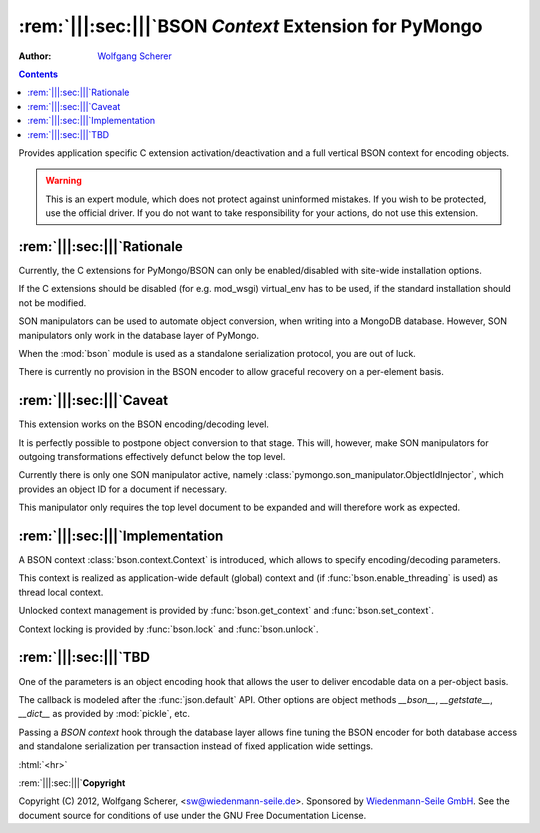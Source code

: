 .. -*- coding: utf-8 -*-
.. \||<-snip->|| start
.. Copyright (C) 2012, Wolfgang Scherer, <Wolfgang.Scherer at gmx.de>
.. Sponsored by WIEDENMANN SEILE GMBH, http://www.wiedenmannseile.de
..
.. This file is part of Wiedenmann Utilities.
..
.. Permission is granted to copy, distribute and/or modify this document
.. under the terms of the GNU Free Documentation License, Version 1.3
.. or any later version published by the Free Software Foundation;
.. with no Invariant Sections, no Front-Cover Texts, and no Back-Cover Texts.
.. A copy of the license is included in the main documentation of Wiedenmann Utilities.

.. inline comments (with ws_docutils)
.. role:: rem(span)
   :format: ''
.. role:: html(span)
   :format: html
   :raw:

########################################################
:rem:`|||:sec:|||`\ BSON `Context` Extension for PyMongo
########################################################
.. \||<-snap->|| skip

:Author: `Wolfgang Scherer`_

.. contents::
.. \||<-snap->|| skip
.. \||<-snap->|| include ^index-header.snip$

Provides application specific C extension activation/deactivation and
a full vertical BSON context for encoding objects.

.. warning:: This is an expert module, which does not protect against
             uninformed mistakes. If you wish to be protected, use the
             official driver. If you do not want to take
             responsibility for your actions, do not use this
             extension.

==================================================
:rem:`|||:sec:|||`\ Rationale
==================================================

Currently, the C extensions for PyMongo/BSON can only be
enabled/disabled with site-wide installation options.

If the C extensions should be disabled (for e.g. mod_wsgi) virtual_env
has to be used, if the standard installation should not be modified.

SON manipulators can be used to automate object conversion, when
writing into a MongoDB database.  However, SON manipulators only work
in the database layer of PyMongo.

When the :mod:`bson` module is used as a standalone serialization
protocol, you are out of luck.

There is currently no provision in the BSON encoder to allow graceful
recovery on a per-element basis.

==================================================
:rem:`|||:sec:|||`\ Caveat
==================================================

This extension works on the BSON encoding/decoding level.

It is perfectly possible to postpone object conversion to that stage.
This will, however, make SON manipulators for outgoing transformations
effectively defunct below the top level.

Currently there is only one SON manipulator active, namely
:class:`pymongo.son_manipulator.ObjectIdInjector`, which provides an
object ID for a document if necessary.

This manipulator only requires the top level document to be expanded
and will therefore work as expected.

==================================================
:rem:`|||:sec:|||`\ Implementation
==================================================

A BSON context :class:`bson.context.Context` is introduced, which
allows to specify encoding/decoding parameters.

This context is realized as application-wide default (global) context
and (if :func:`bson.enable_threading` is used) as thread local
context.

Unlocked context management is provided by :func:`bson.get_context`
and :func:`bson.set_context`.

Context locking is provided by :func:`bson.lock` and
:func:`bson.unlock`.

==================================================
:rem:`|||:sec:|||`\ TBD
==================================================

One of the parameters is an object encoding hook that allows the user
to deliver encodable data on a per-object basis.

The callback is modeled after the :func:`json.default` API.  Other
options are object methods `__bson__`, `__getstate__`, `__dict__` as
provided by :mod:`pickle`, etc.

Passing a `BSON context` hook through the database layer allows fine
tuning the BSON encoder for both database access and standalone
serialization per transaction instead of fixed application wide
settings.

.. ==================================================
.. :rem:`|||:sec:|||`\ Footnotes
.. ==================================================

:html:`<hr>`

.. \[#]

.. ==================================================
.. :rem:`|||:sec:|||`\ References
.. ==================================================

.. \||<-snap->|| include ^index-footer.snip$

:rem:`|||:sec:|||`\ **Copyright**

Copyright (C) 2012, Wolfgang Scherer, <sw@wiedenmann-seile.de>.
Sponsored by `Wiedenmann-Seile GmbH`_.
See the document source for conditions of use under the GNU Free
Documentation License.

.. _`Wiedenmann-Seile GmbH`: http://www.wiedenmannseile.de
.. _`Wolfgang Scherer`: sw@wiedenmann-seile.de

.. \||<-snip->|| stop

.. ==================================================
.. :rem:`|||:sec:|||`\ END
.. ==================================================
.. 
.. :ide-menu: Emacs IDE Main Menu - Buffer @BUFFER@
.. . M-x `eIDE-menu' ()(eIDE-menu "z")

.. :ide: DELIM: SNIPPETS (ABOUT)       |q|<- SYM ->||,   ||<- SYM ->||,  @| SYM @
.. . (let nil (symbol-tag-normalize-delimiter (cons (cons nil "||<-") (cons "->||" nil)) t) (symbol-tag-switch-delimiter-sets) (symbol-tag-normalize-delimiter (cons (cons nil "||<-") (cons "->||" nil)) t) (setq symbol-tag-match-rx "sn[i]p") (setq symbol-tag-enclose-delimiter-set (symbol-tag-normalize-delimiter (cons (cons nil "@|") (cons "@" nil)))))

.. :ide: DELIM: SNIPPETS (DOC)          ||<- SYM ->||,     |: SYM :|,     ` SYM `
.. . (let nil (symbol-tag-normalize-delimiter (cons (cons nil "|:") (cons ":|" nil)) t) (symbol-tag-switch-delimiter-sets) (symbol-tag-normalize-delimiter (cons (cons nil "||<-") (cons "->||" nil)) t) (setq symbol-tag-match-rx "sn[i]p") (setq symbol-tag-enclose-delimiter-set (symbol-tag-normalize-delimiter (cons (cons "\\(\\`\\|[^\\]\\)" "`") (cons "`" nil)))))

.. :ide: DELIM: SNIPPETS (SNIP DOC)     ||<- SYM ->||,     |: SYM :|,     @ SYM @
.. . (let nil (symbol-tag-normalize-delimiter (cons (cons nil "|:") (cons ":|" nil)) t) (symbol-tag-switch-delimiter-sets) (symbol-tag-normalize-delimiter (cons (cons nil "||<-") (cons "->||" nil)) t) (setq symbol-tag-match-rx "sn[i]p") (setq symbol-tag-enclose-delimiter-set (symbol-tag-normalize-delimiter (cons (cons nil "@") (cons "@" nil)))))

.. :ide: DELIM: SNIPPETS (FILLME)       ||<- SYM ->||,     :: SYM ::,     @ SYM @
.. . (let nil (symbol-tag-normalize-delimiter (cons (cons nil "::") (cons "::" nil)) t) (symbol-tag-switch-delimiter-sets) (symbol-tag-normalize-delimiter (cons (cons nil "||<-") (cons "->||" nil)) t) (setq symbol-tag-match-rx "sn[i]p") (setq symbol-tag-enclose-delimiter-set (symbol-tag-normalize-delimiter (cons (cons nil "@") (cons "@" nil)))))

.. :ide: DELIM: SNIPPETS (SUBST)        ||<- SYM ->||,      @ SYM @,      @ SYM @
.. . (let nil (symbol-tag-normalize-delimiter (cons (cons nil "@") (cons "@" nil)) t) (symbol-tag-switch-delimiter-sets) (symbol-tag-normalize-delimiter (cons (cons nil "||<-") (cons "->||" nil)) t) (setq symbol-tag-match-rx "sn[i]p") (setq symbol-tag-enclose-delimiter-set (symbol-tag-normalize-delimiter (cons (cons "[^\\]" "`") (cons "`" nil)))))

.. :ide: +#-
.. . Snippet Delimiter Sets ()

.. :ide: DELIM: ReST (links)              ` SYM `_,    .. _` SYM `,      ` SYM `
.. . (let nil (symbol-tag-normalize-delimiter (cons (cons "[^\\]" "`") (cons "`_" nil)) t) (symbol-tag-switch-delimiter-sets) (symbol-tag-normalize-delimiter (cons (cons nil ".. _`") (cons "`:" nil)) t) (setq symbol-tag-enclose-delimiter-set (symbol-tag-normalize-delimiter (cons (cons "\\(\\`\\|[^\\]\\)" "`") (cons "`" nil)))))

.. :ide: DELIM: STANDARD (GNU quoting)    |: SYM :|,       :: SYM ::,     ` SYM '
.. . (let nil (symbol-tag-normalize-delimiter (cons (cons nil "::") (cons "::" nil)) t) (symbol-tag-switch-delimiter-sets) (symbol-tag-normalize-delimiter (cons (cons nil "|:") (cons ":|" nil)) t) (setq symbol-tag-enclose-delimiter-set (symbol-tag-normalize-delimiter (cons (cons nil "`") (cons "'" nil)))))

.. :ide: DELIM: STANDARD (ReST quoting)   |: SYM :|,       :: SYM ::,     ` SYM `
.. . (let nil (symbol-tag-normalize-delimiter (cons (cons nil "::") (cons "::" nil)) t) (symbol-tag-switch-delimiter-sets) (symbol-tag-normalize-delimiter (cons (cons nil "|:") (cons ":|" nil)) t) (setq symbol-tag-enclose-delimiter-set (symbol-tag-normalize-delimiter (cons (cons "[^\\]" "`") (cons "`" nil)))))

.. :ide: +#-
.. . Delimiter Sets ()

.. :ide: COMPILE: render reST as LaTeX
.. . (let* ((fp (buffer-file-name)) (fn (file-name-nondirectory fp))) (save-match-data (if (string-match-t "[.][^.]*$" fn) (setq fn (replace-match "" nil t fn)))) (let ((args (concat " " fp " | ws_rst2latex.py --traceback | tee " fn ".tex"))) (save-buffer) (compile (concat "PATH=\".:$PATH\"; cat " args))))

.. :ide: COMPILE: render reST as MAN
.. . (let* ((fp (buffer-file-name)) (fn (file-name-nondirectory fp))) (save-match-data (if (string-match-t "[.][^.]*$" fn) (setq fn (replace-match "" nil t fn)))) (let ((args (concat " " fp " | ws_rst2man.py --traceback "))) (save-buffer) (compile (concat "PATH=\".:$PATH\"; cat " args))))

.. :ide: COMPILE: render reST as TXT (via MAN)
.. . (let* ((fp (buffer-file-name)) (fn (file-name-nondirectory fp))) (save-match-data (if (string-match-t "[.][^.]*$" fn) (setq fn (replace-match "" nil t fn)))) (let ((args (concat " " fp " | ws_rst2man.py --traceback | man -l -"))) (save-buffer) (compile (concat "PATH=\".:$PATH\"; cat " args))))

.. :ide: COMPILE: render reST as ODT --strip-comments
.. . (let* ((fp (buffer-file-name)) (fn (file-name-nondirectory fp))) (save-match-data (if (string-match-t "[.][^.]*$" fn) (setq fn (replace-match "" nil t fn)))) (let ((args (concat " " fp " | ws_rst2odt.py --traceback --strip-comments | cat >" fn ".odt "))) (save-buffer) (compile (concat "PATH=\".:$PATH\"; cat " args))))

.. :ide: COMPILE: render reST as LaTeX, compile PDF and view with gv
.. . (let* ((fp (buffer-file-name)) (fn (file-name-nondirectory fp))) (save-match-data (if (string-match-t "[.][^.]*$" fn) (setq fn (replace-match "" nil t fn)))) (let ((args (concat " " fp " | ws_rst2latex.py --traceback | tee " fn ".tex && pdflatex '\\nonstopmode\\input " fn ".tex' && gv " fn ".pdf"))) (save-buffer) (compile (concat "PATH=\".:$PATH\"; cat " args))))

.. :ide: COMPILE: render reST as PDF
.. . (let* ((fp (buffer-file-name)) (fn (file-name-nondirectory fp))) (save-match-data (if (string-match-t "[.][^.]*$" fn) (setq fn (replace-match "" nil t fn)))) (let ((args (concat " " fp " | ws_rst2pdf -e ws_docutils.raw_role >" fn ".pdf"))) (save-buffer) (compile (concat "PATH=\".:$PATH\"; cat " args))))

.. :ide: COMPILE: render reST as HTML
.. . (let* ((fp (buffer-file-name)) (fn (file-name-nondirectory fp))) (save-match-data (if (string-match-t "[.][^.]*$" fn) (setq fn (replace-match "" nil t fn)))) (let ((args (concat " " fp " | ws_rst2html.py --traceback --cloak-email-addresses | tee " fn ".html "))) (save-buffer) (compile (concat "PATH=\".:$PATH\"; cat " args))))

.. :ide: COMPILE: render reST as pseudoXML
.. . (let* ((fp (buffer-file-name)) (fn (file-name-nondirectory fp))) (save-match-data (if (string-match-t "[.][^.]*$" fn) (setq fn (replace-match "" nil t fn)))) (let ((args (concat " --traceback " fp " 2>&1 #| tee " fn ".pxml"))) (save-buffer) (compile (concat "PATH=\".:$PATH\"; ws_rst2pseudoxml.py " args))))

.. :ide: +#-
.. . Process ()

.. :ide: QUO: ~~ Subsubsection ~~
.. . (insert "~~~~~~~~~~~~~~~~~~~~~~~~~~~~~~~~~~~~~~~~~~~~~~~~~~\n\:rem\:`|\:sec\:|`\\ ::fillme\::\n~~~~~~~~~~~~~~~~~~~~~~~~~~~~~~~~~~~~~~~~~~~~~~~~~~\n" )

.. :ide: QUO: -- Subsection --
.. . (insert "--------------------------------------------------\n\:rem\:`||\:sec\:||`\\ ::fillme\::\n--------------------------------------------------\n" )

.. :ide: QUO: == Section ==
.. . (insert "==================================================\n\:rem\:`|||\:sec\:|||`\\ ::fillme\::\n==================================================\n" )

.. :ide: +#-
.. . Sections ()

.. :ide: MENU-OUTLINE:  `|||:section:|||' (default)
.. . (x-eIDE-menu-outline "sec" '("|:" ":|") (cons (cons "^" ".. ") (cons nil nil)) "\\(_`[^`\n]+`\\|\\[[^]\n]+\\]\\|[|][^|\n]+[|]\\|[^:\n]+::\\)")

.. 
.. Local Variables:
.. mode: rst
.. snip-mode: rst
.. truncate-lines: t
.. symbol-tag-symbol-regexp: "[-0-9A-Za-z_#]\\([-0-9A-Za-z_. ]*[-0-9A-Za-z_]\\|\\)"
.. symbol-tag-auto-comment-mode: nil
.. symbol-tag-srx-is-safe-with-nil-delimiters: nil
.. End:
